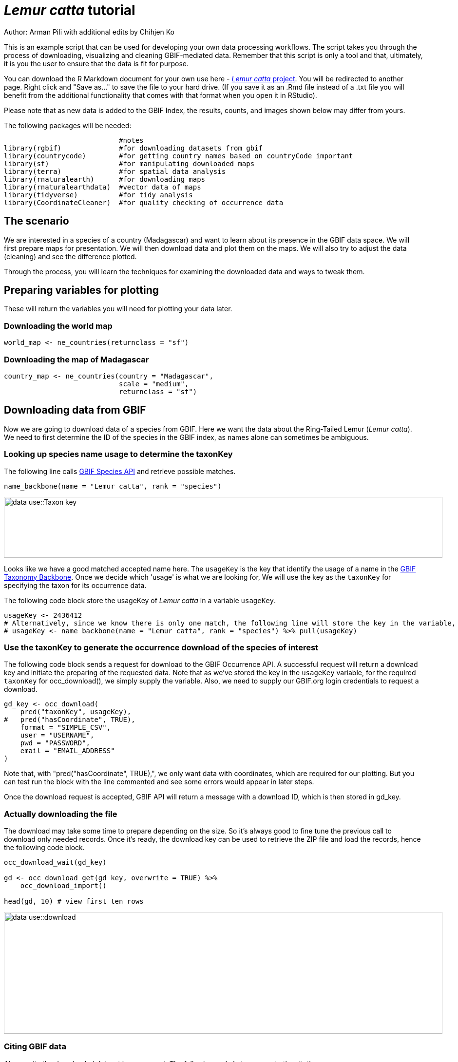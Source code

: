 = _Lemur catta_ tutorial

Author: Arman Pili with additional edits by Chihjen Ko

This is an example script that can be used for developing your own data processing workflows.  The script takes you through the process of downloading, visualizing and cleaning GBIF-mediated data. Remember that this script is only a tool and that, ultimately, it is you the user to ensure that the data is fit for purpose.

You can download the R Markdown document for your own use here - xref:attachment$Lemur_catta_project.Rmd[_Lemur catta_ project, opts=download]. You will be redirected to another page.  Right click and "Save as..." to save the file to your hard drive. (If you save it as an .Rmd file instead of a .txt file you will benefit from the additional functionality that comes with that format when you open it in RStudio).

Please note that as new data is added to the GBIF Index, the results, counts, and images shown below may differ from yours.

The following packages will be needed:

```{r, message = FALSE}
                            #notes
library(rgbif)              #for downloading datasets from gbif
library(countrycode)        #for getting country names based on countryCode important
library(sf)                 #for manipulating downloaded maps
library(terra)              #for spatial data analysis
library(rnaturalearth)      #for downloading maps
library(rnaturalearthdata)  #vector data of maps
library(tidyverse)          #for tidy analysis
library(CoordinateCleaner)  #for quality checking of occurrence data
```
== The scenario
We are interested in a species of a country (Madagascar) and want to learn about its presence in the GBIF data space. We will first prepare maps for presentation. We will then download data and plot them on the maps. We will also try to adjust the data (cleaning) and see the difference plotted.

Through the process,  you will learn the techniques for examining the downloaded data and ways to tweak them.

== Preparing variables for plotting

These will return the variables you will need for plotting your data later.

=== Downloading the world map

```{r}
world_map <- ne_countries(returnclass = "sf")
```

=== Downloading the map of Madagascar

```{r}
country_map <- ne_countries(country = "Madagascar",
                            scale = "medium",
                            returnclass = "sf")
```

== Downloading data from GBIF
Now we are going to download data of a species from GBIF. Here we want the data about the Ring-Tailed Lemur (_Lemur catta_). We need to first determine the ID of the species in the GBIF index, as names alone can sometimes be ambiguous.

=== Looking up species name usage to determine the taxonKey
The following line calls https://www.gbif.org/developer/species[GBIF Species API] and retrieve possible matches.

```{r, message = FALSE}
name_backbone(name = "Lemur catta", rank = "species")
```
image::data-use::Taxon_key.png[align=center,width=900,height=125]

Looks like we have a good matched accepted name here. The `usageKey` is the key that identify the usage of a name in the https://www.gbif.org/dataset/d7dddbf4-2cf0-4f39-9b2a-bb099caae36c[GBIF Taxonomy Backbone]. Once we decide which 'usage' is what we are looking for, We will use the key as the `taxonKey` for specifying the taxon for its occurrence data.

The following code block store the usageKey of _Lemur catta_ in a variable `usageKey`.

```{r}
usageKey <- 2436412
# Alternatively, since we know there is only one match, the following line will store the key in the variable, too.
# usageKey <- name_backbone(name = "Lemur catta", rank = "species") %>% pull(usageKey)
```

=== Use the taxonKey to generate the occurrence download of the species of interest
The following code block sends a request for download to the GBIF Occurrence API. A successful request will return a download key and initiate the preparing of the requested data. Note that as we've stored the key in the `usageKey` variable, for the required `taxonKey` for occ_download(), we simply supply the variable. Also, we need to supply our GBIF.org login credentials to request a download.

```{r}
gd_key <- occ_download(
    pred("taxonKey", usageKey),
#   pred("hasCoordinate", TRUE),
    format = "SIMPLE_CSV",
    user = "USERNAME",
    pwd = "PASSWORD",
    email = "EMAIL_ADDRESS"
)
```
Note that, with "pred("hasCoordinate", TRUE),", we only want data with coordinates, which are required for our plotting. But you can test run the block with the line commented and see some errors would appear in later steps.

Once the download request is accepted, GBIF API will return a message with a download ID, which is then stored in gd_key.

=== Actually downloading the file
The download may take some time to prepare depending on the size. So it's always good to fine tune the previous call to download only needed records. Once it's ready, the download key can be used to retrieve the ZIP file and load the records, hence the following code block.

```{r}
occ_download_wait(gd_key)

gd <- occ_download_get(gd_key, overwrite = TRUE) %>%
    occ_download_import()

head(gd, 10) # view first ten rows
```
image::data-use::download.png[align=center,width=900,height=250]

### Citing GBIF data
Always cite the downloaded dataset in your report. The following code helps generate the citation.

```{r}
print(gbif_citation(occ_download_meta(gbif_download_key))$download)
```

== Data Visualization
_Lemur catta_ is native to Madagascar; but just to make sure, let's verify the data by plotting occurrences on a map.

```{r, message = FALSE, error = FALSE}
ggplot() +
  geom_sf(data = world_map) +
  geom_point(data = gd,
             aes(x = decimalLongitude,
                 y = decimalLatitude),
             shape = "+",
             color = "red") +
  theme_bw()
```
image::data-use::lemur_map.png[align=center,width=650,height=450]

From the first look, is there anything unusual with the distribution of the Lemur species?

Whoops! It seems like there are unusual occurrences outside its native range. There are red dots dropped in other countries. We need to look into the data.

Also, we have a warning saying that some hundred rows of records contain missing values and are removed from the map. We should remove those first.

The following code block filters away records without decimallatitude or decimallongitude, then store the result as a new data frame `gdf`.

```{r}
gdf <- gd %>% filter(!is.na(decimalLatitude), !is.na(decimalLongitude))
```
We will from now on use `gdf` for our plotting. Let's get back to the previous map and look at countries that have our data points.

```{r}
table(gdf$countryCode)
```
image::data-use::countries.png[align=center,width=600,height=75]

It appears that many records have coordinates outside Madagascar. Let's also have a look at the nature of these records.

```{r}
gdf %>% distinct(basisOfRecord)
gdf %>% distinct(establishmentMeans)
```
There are 5 distinct values for https://dwc.tdwg.org/terms/#dwc:basisOfRecord[DwC:basisOfRecord]. We also looked at https://dwc.tdwg.org/list/#dwc_establishmentMeans[dwc:establishmentMeans], where only `NATIVE` is noted for some records.

== Data cleaning

After some exploring of our data, we know that there are potential quality issues in our download. Apparently points outside Madagascar are suspicious, and we have just looked at basisOfRecord and establishmentMeans columns for cues of needed data actions.

**Data cleaning** typically involves procedures to remove unwanted records based on some criteria, or to correct values to achieve overall operable consistency. In the following section we will try to filter data, show the difference, and plot it on the map.

== Step 1: basisOfRecord

We would like to evaluate observations and collections, so `FOSSIL_SPECIMEN` and `MATERIAL_SAMPLE` is not our concern here, let's try to exclude them from our download.

```{r}
clean_step1 <- gdf %>%
  as_tibble() %>%
  filter(!basisOfRecord %in% c("FOSSIL_SPECIMEN", "MATERIAL_SAMPLE"))

print(paste0(nrow(gdf)-nrow(clean_step1), " records deleted; ",
             nrow(clean_step1), " records remaining."))
```

=== Plotting raw records vs. cleaned records
We can use geom_point() multiple times to stack markers from different data frames. Here we show the cleaned records in red, and the raw ones in black. Notice the black marker "+" in Denmark(DK).

```{r}
ggplot() +
  geom_sf(data = world_map) +
  geom_point(data = gdf,
             aes(x = decimalLongitude,
                 y = decimalLatitude),
             shape = "+",
             color = "black") +
  geom_point(data = clean_step1,
             aes(x = decimalLongitude,
                 y = decimalLatitude),
             shape = "+",
             color = "red") +
  theme_bw()
```

image::data-use::lemur_cleaning_1.png[align=center,width=650,height=450]

== Step 2: Flagging problematic coordinates

Flagging records with problematic occurrence information using functions of the https://ropensci.github.io/CoordinateCleaner/index.html[coordinateCleaner] package. See comments for what each function does.

```{r, message = FALSE}
clean_step2 <- clean_step1 %>% 
  filter(!is.na(decimalLatitude),
         !is.na(decimalLongitude),
         countryCode == "MG") %>% # "MG" is the ISO 3166-1 alpha-2 code for Madagascar
  cc_dupl() %>% # Identify duplicated records
  cc_zero() %>% # Identify zero coordinates
  cc_equ() %>% # Identify records with identical lat/lon
  cc_val() %>% # Identify invalid lat/lon coordinates
  cc_sea() %>% # Identify non-terrestrial coordinates
  cc_cap(buffer = 2000) %>% # Identify coordinates in vicinity of country capitals
  cc_cen(buffer = 2000) %>% # Identify coordinates in vicinity of country and province centroids
  cc_gbif(buffer = 2000) %>% # Identify records assigned to GBIF headquarters
  cc_inst(buffer = 2000) # Identify records in the vicinity of biodiversity institutions

print(paste0(nrow(gdf)-nrow(clean_step2), " records deleted; ",
             nrow(clean_step2), " records remaining."))  
```

=== Plotting raw records vs. cleaned records (step 2)

```{r}
ggplot() +
  geom_sf(data = world_map) +
  geom_point(data = gdf,
             aes(x = decimalLongitude,
                 y = decimalLatitude),
             shape = "+",
             color = "black") +
  geom_point(data = clean_step2,
             aes(x = decimalLongitude,
                 y = decimalLatitude),
             shape = "+",
             color = "red") +
  theme_bw()
```

image::data-use::lemur_cleaning_2.png[align=center,width=650,height=450]

Again, the black "+" markers indicate the occurrences of the raw dataset; whereas the red "+" markers indicate the occurrences of the cleaned dataset.

=== Zooming in to madagascar
With `cord_sf()`, we can zoom in to show markers in Madagascar.

```{r}
ggplot() +
  geom_sf(data = country_map) +
  geom_point(data = gdf,
             aes(x = decimalLongitude,
                 y = decimalLatitude),
             shape = "+",
             color = "black") +
  geom_point(data = clean_step2,
             aes(x = decimalLongitude,
                 y = decimalLatitude),
             shape = "+",
             color = "red") +
  coord_sf(xlim = st_bbox(country_map)[c(1,3)],
           ylim = st_bbox(country_map)[c(2,4)]) +
  theme_bw()
```
image::data-use::lemur_madagascar.png[align=center,width=650,height=450]

== Step 3: Coordinate quality

We would like to further remove records with coordinate uncertainty and precision issues. The coordinate uncertainty in meters should be below 10000, and the coordinate precision should be better than 0.01.

```{r}
clean_step3 <- clean_step2 %>% 
  filter(is.na(coordinateUncertaintyInMeters) |
           coordinateUncertaintyInMeters < 10000,
         is.na(coordinatePrecision) |
           coordinatePrecision > 0.01)

print(paste0(nrow(gdf)-nrow(clean_step3), " records deleted; ",
             nrow(clean_step3), " records remaining." ))  
```
We only have 14 records left, as shown in the following plot.

=== Plotting raw records vs. cleaned records (step 3)

```{r}
ggplot() +
  geom_sf(data = country_map) +
  geom_point(data = gdf,
             aes(x = decimalLongitude,
                 y = decimalLatitude),
             shape = "+",
             color = "black") +
  geom_point(data = clean_step3,
             aes(x = decimalLongitude,
                 y = decimalLatitude),
             shape = "+",
             color = "red") +
  coord_sf(xlim = st_bbox(country_map)[c(1,3)],
           ylim = st_bbox(country_map)[c(2,4)]) +
  theme_bw()
```

image::data-use::lemur_cleaning_3.png[align=center,width=650,height=450]

== Step 4: Temporal range filtering

We might have other data layers to work with the occurrence download (e.g. https://worldclim.org/data/index.html[WorldClim] provides data from 1960). Depending on the temporal availability of the data, say, only after 1955, we also want to filter away occurrence records prior to the year as it wouldn't be used.

The `filter()` function applying to temporal attributes can easily remove records with temporal range outside that of our predictor variables.

```{r}
clean_step4 <- clean_step3 %>% 
  filter(year >= 1955)

print(paste0(nrow(gdf)-nrow(clean_step3), " records deleted; ",
             nrow(clean_step4), " records remaining." )) 
```

As a result, we have only three records after applying this filter. See the next plot.

```{r}
ggplot() +
  geom_sf(data = country_map) +
  geom_point(data = gdf,
             aes(x = decimalLongitude,
                 y = decimalLatitude),
             shape = "+",
             color = "black") +
  geom_point(data = clean_step4,
             aes(x = decimalLongitude,
                 y = decimalLatitude),
             shape = "+",
             color = "red") +
  coord_sf(xlim = st_bbox(country_map)[c(1,3)],
           ylim = st_bbox(country_map)[c(2,4)]) +
  theme_bw()
```
image::data-use::lemur_cleaning_4.png[align=center,width=650,height=450]

== Conclusion

This document merely demonstrates what GBIF data users could do after downloading data from the global index. Before feeding data into an analytic workflow, users usually examine the download by looking at unique values and visualising facets and then decide to clean or filter the data so that the subsequent analysis can run with desired settings. The process can include many trials and adjustments, and here, we have introduced some of them.
